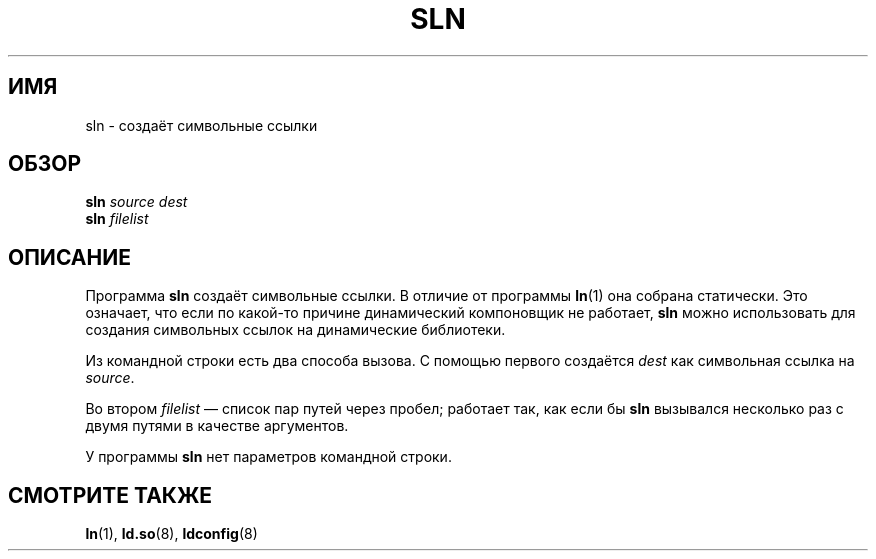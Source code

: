 .\" -*- mode: troff; coding: UTF-8 -*-
.\" Copyright (c) 2013 by Michael Kerrisk <mtk.manpages@gmail.com>
.\"
.\" %%%LICENSE_START(VERBATIM)
.\" Permission is granted to make and distribute verbatim copies of this
.\" manual provided the copyright notice and this permission notice are
.\" preserved on all copies.
.\"
.\" Permission is granted to copy and distribute modified versions of this
.\" manual under the conditions for verbatim copying, provided that the
.\" entire resulting derived work is distributed under the terms of a
.\" permission notice identical to this one.
.\"
.\" Since the Linux kernel and libraries are constantly changing, this
.\" manual page may be incorrect or out-of-date.  The author(s) assume no
.\" responsibility for errors or omissions, or for damages resulting from
.\" the use of the information contained herein.  The author(s) may not
.\" have taken the same level of care in the production of this manual,
.\" which is licensed free of charge, as they might when working
.\" professionally.
.\"
.\" Formatted or processed versions of this manual, if unaccompanied by
.\" the source, must acknowledge the copyright and authors of this work.
.\" %%%LICENSE_END
.\"
.\"*******************************************************************
.\"
.\" This file was generated with po4a. Translate the source file.
.\"
.\"*******************************************************************
.TH SLN 8 2017\-09\-15 GNU "Руководство программиста Linux"
.SH ИМЯ
sln \- создаёт символьные ссылки
.SH ОБЗОР
\fBsln\fP\fI source dest\fP
.br
\fBsln\fP\fI filelist\fP
.SH ОПИСАНИЕ
Программа \fBsln\fP создаёт символьные ссылки. В отличие от программы \fBln\fP(1)
она собрана статически. Это означает, что если по какой\-то причине
динамический компоновщик не работает, \fBsln\fP можно использовать для создания
символьных ссылок на динамические библиотеки.
.PP
Из командной строки есть два способа вызова. С помощью первого создаётся
\fIdest\fP как символьная ссылка на \fIsource\fP.
.PP
Во втором \fIfilelist\fP — список пар путей через пробел; работает так, как
если бы \fBsln\fP вызывался несколько раз с двумя путями в качестве аргументов.
.PP
У программы \fBsln\fP нет параметров командной строки.
.SH "СМОТРИТЕ ТАКЖЕ"
\fBln\fP(1), \fBld.so\fP(8), \fBldconfig\fP(8)
